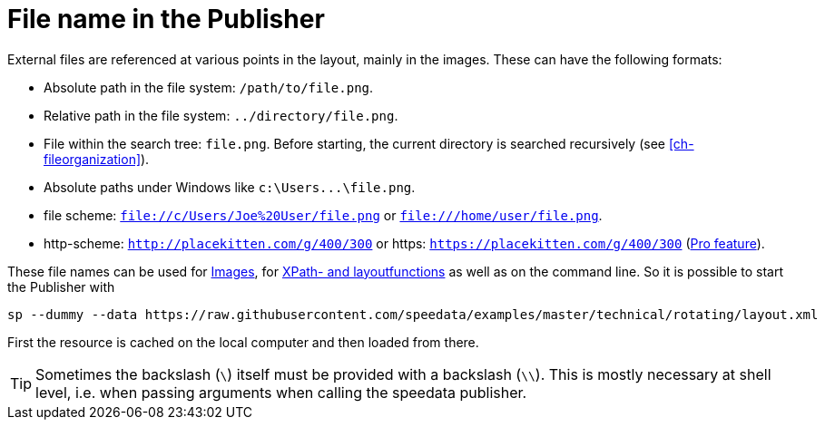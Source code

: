 [appendix]
[[ch-filenames,File names with speedata]]
= File name in the Publisher


External files are referenced at various points in the layout, mainly in the images.
These can have the following formats:

* Absolute path in the file system: `/path/to/file.png`.
* Relative path in the file system: `../directory/file.png`.
* File within the search tree: `file.png`. Before starting, the current directory is searched recursively (see <<ch-fileorganization>>).
* Absolute paths under Windows like `c:\Users\...\file.png`.
* file scheme: `file://c/Users/Joe%20User/file.png` or `file:///home/user/file.png`.
* http-scheme: `http://placekitten.com/g/400/300` or https: `https://placekitten.com/g/400/300` (<<ch-speedatapro,Pro feature>>).

These file names can be used for <<cmd-image,Images>>, for <<ch-xpathfunctions,XPath- and layoutfunctions>> as well as on the command line.
So it is possible to start the Publisher with


[source, sh]
-------------------------------------------------------------------------------
sp --dummy --data https://raw.githubusercontent.com/speedata/examples/master/technical/rotating/layout.xml
-------------------------------------------------------------------------------

First the resource is cached on the local computer and then loaded from there.


TIP: Sometimes the backslash (`\`) itself must be provided with a backslash (`\\`). This is mostly necessary at shell level, i.e. when passing arguments when calling the speedata publisher.